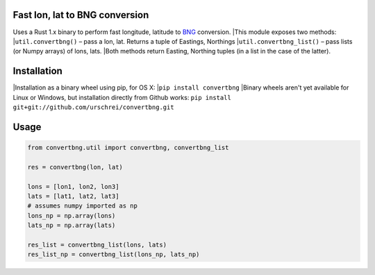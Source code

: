 Fast lon, lat to BNG conversion
===============================
Uses a Rust 1.x binary to perform fast longitude, latitude to `BNG <https://en.wikipedia.org/wiki/Ordnance_Survey_National_Grid>`_ conversion. 
|This module exposes two methods: 
|``util.convertbng()`` – pass a lon, lat. Returns a tuple of Eastings, Northings 
|``util.convertbng_list()`` – pass lists (or Numpy arrays) of lons, lats. 
|Both methods return Easting, Northing tuples (in a list in the case of the latter). 

Installation
============
|Installation as a binary wheel using pip, for OS X: 
|``pip install convertbng`` 
|Binary wheels aren't yet available for Linux or Windows, but installation directly from Github works: 
``pip install git+git://github.com/urschrei/convertbng.git`` 

Usage
=====

.. code-block:: python

    from convertbng.util import convertbng, convertbng_list

    res = convertbng(lon, lat)

    lons = [lon1, lon2, lon3]
    lats = [lat1, lat2, lat3]
    # assumes numpy imported as np
    lons_np = np.array(lons)
    lats_np = np.array(lats)
    
    res_list = convertbng_list(lons, lats)
    res_list_np = convertbng_list(lons_np, lats_np) 
